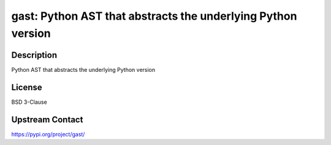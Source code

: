 gast: Python AST that abstracts the underlying Python version
=============================================================

Description
-----------

Python AST that abstracts the underlying Python version

License
-------

BSD 3-Clause

Upstream Contact
----------------

https://pypi.org/project/gast/

